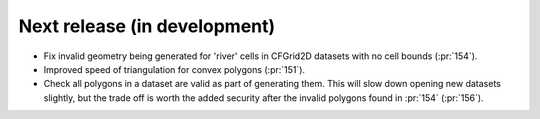 =============================
Next release (in development)
=============================

* Fix invalid geometry being generated for 'river' cells
  in CFGrid2D datasets with no cell bounds (:pr:`154`).
* Improved speed of triangulation for convex polygons
  (:pr:`151`).
* Check all polygons in a dataset are valid as part of generating them.
  This will slow down opening new datasets slightly,
  but the trade off is worth the added security
  after the invalid polygons found in :pr:`154`
  (:pr:`156`).
